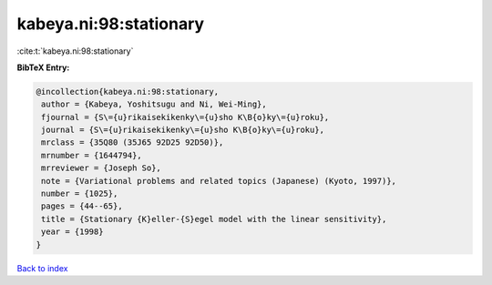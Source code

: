 kabeya.ni:98:stationary
=======================

:cite:t:`kabeya.ni:98:stationary`

**BibTeX Entry:**

.. code-block:: bibtex

   @incollection{kabeya.ni:98:stationary,
    author = {Kabeya, Yoshitsugu and Ni, Wei-Ming},
    fjournal = {S\={u}rikaisekikenky\={u}sho K\B{o}ky\={u}roku},
    journal = {S\={u}rikaisekikenky\={u}sho K\B{o}ky\={u}roku},
    mrclass = {35Q80 (35J65 92D25 92D50)},
    mrnumber = {1644794},
    mrreviewer = {Joseph So},
    note = {Variational problems and related topics (Japanese) (Kyoto, 1997)},
    number = {1025},
    pages = {44--65},
    title = {Stationary {K}eller-{S}egel model with the linear sensitivity},
    year = {1998}
   }

`Back to index <../By-Cite-Keys.html>`_
